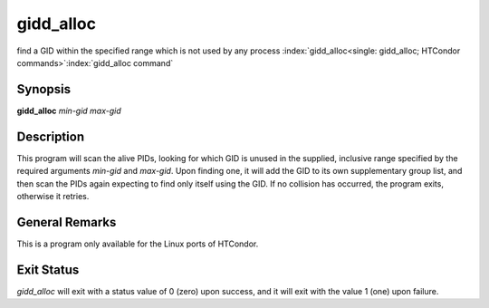       

gidd_alloc
===========

find a GID within the specified range which is not used by any process
:index:`gidd_alloc<single: gidd_alloc; HTCondor commands>`\ :index:`gidd_alloc command`

Synopsis
--------

**gidd_alloc** *min-gid* *max-gid*

Description
-----------

This program will scan the alive PIDs, looking for which GID is unused
in the supplied, inclusive range specified by the required arguments
*min-gid* and *max-gid*. Upon finding one, it will add the GID to its
own supplementary group list, and then scan the PIDs again expecting to
find only itself using the GID. If no collision has occurred, the
program exits, otherwise it retries.

General Remarks
---------------

This is a program only available for the Linux ports of HTCondor.

Exit Status
-----------

*gidd_alloc* will exit with a status value of 0 (zero) upon success,
and it will exit with the value 1 (one) upon failure.

